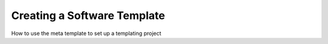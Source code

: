 .. _create_template:

Creating a Software Template
===============================

How to use the meta template to set up a templating project